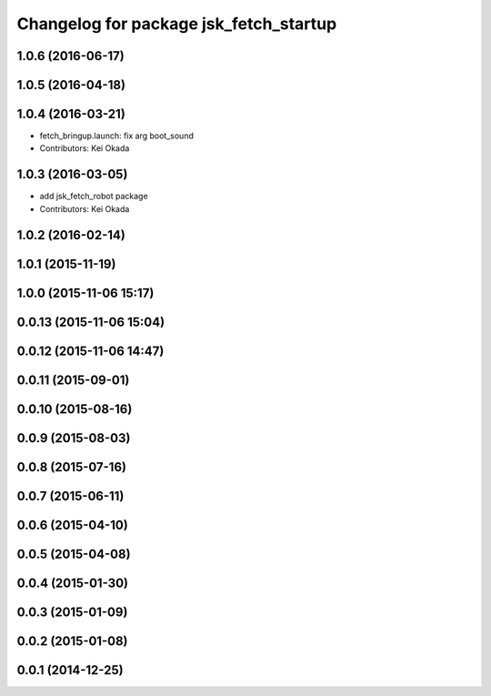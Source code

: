 ^^^^^^^^^^^^^^^^^^^^^^^^^^^^^^^^^^^^^^^
Changelog for package jsk_fetch_startup
^^^^^^^^^^^^^^^^^^^^^^^^^^^^^^^^^^^^^^^

1.0.6 (2016-06-17)
------------------

1.0.5 (2016-04-18)
------------------

1.0.4 (2016-03-21)
------------------
* fetch_bringup.launch: fix arg boot_sound
* Contributors: Kei Okada

1.0.3 (2016-03-05)
------------------
* add jsk_fetch_robot package
* Contributors: Kei Okada

1.0.2 (2016-02-14)
------------------

1.0.1 (2015-11-19)
------------------

1.0.0 (2015-11-06 15:17)
------------------------

0.0.13 (2015-11-06 15:04)
-------------------------

0.0.12 (2015-11-06 14:47)
-------------------------

0.0.11 (2015-09-01)
-------------------

0.0.10 (2015-08-16)
-------------------

0.0.9 (2015-08-03)
------------------

0.0.8 (2015-07-16)
------------------

0.0.7 (2015-06-11)
------------------

0.0.6 (2015-04-10)
------------------

0.0.5 (2015-04-08)
------------------

0.0.4 (2015-01-30)
------------------

0.0.3 (2015-01-09)
------------------

0.0.2 (2015-01-08)
------------------

0.0.1 (2014-12-25)
------------------
